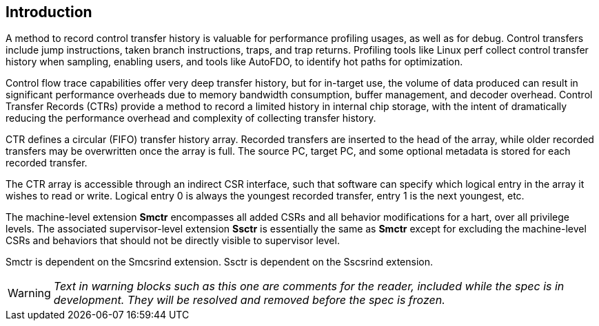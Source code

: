 [[intro]]
== Introduction

A method to record control transfer history is valuable for performance profiling usages, as well as for debug. Control transfers include jump instructions, taken branch instructions, traps, and trap returns.  Profiling tools like Linux perf collect control transfer history when sampling, enabling users, and tools like AutoFDO, to identify hot paths for optimization.

Control flow trace capabilities offer very deep transfer history, but for in-target use, the volume of data produced can result in significant performance overheads due to memory bandwidth consumption, buffer management, and decoder overhead. Control Transfer Records (CTRs) provide a method to record a limited history in internal chip storage, with the intent of dramatically reducing the performance overhead and complexity of collecting transfer history.

CTR defines a circular (FIFO) transfer history array.  Recorded transfers are inserted to the head of the array, while older recorded transfers may be overwritten once the array is full. The source PC, target PC, and some optional metadata is stored for each recorded transfer.

The CTR array is accessible through an indirect CSR interface, such that software can specify which logical entry in the array it wishes to read or write.  Logical entry 0 is always the youngest recorded transfer, entry 1 is the next youngest, etc.

The machine-level extension *Smctr* encompasses all added CSRs and all behavior modifications for a hart, over all privilege levels. The associated supervisor-level extension *Ssctr* is essentially the same as *Smctr* except for excluding the machine-level CSRs and behaviors that should not be directly visible to supervisor level.

Smctr is dependent on the Smcsrind extension. Ssctr is dependent on the Sscsrind extension.

[WARNING]
====
_Text in warning blocks such as this one are comments for the reader, included while the spec is in development.  They will be resolved and removed before the spec is frozen._
====